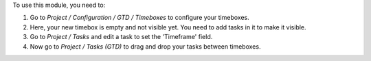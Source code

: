 To use this module, you need to:

#. Go to `Project / Configuration / GTD / Timeboxes` to configure your timeboxes.
#. Here, your new timebox is empty and not visible yet. You need to add tasks in it to make it visible.
#. Go to `Project / Tasks` and edit a task to set the 'Timeframe' field.
#. Now go to `Project / Tasks (GTD)` to drag and drop your tasks between timeboxes.
